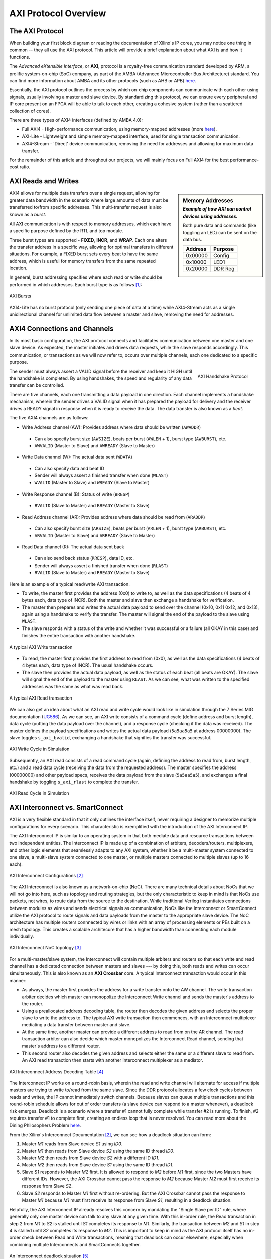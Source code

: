 .. _AXI Protocol Overview:

=====================
AXI Protocol Overview
=====================

.. _AXI Protocol:

The AXI Protocol
----------------

When building your first block diagram or reading the documentation of Xilinx's IP cores, 
you may notice one thing in common -- they all use the AXI protocol. This article will 
provide a brief explanation about what AXI is and how it functions. 

The *Advanced eXtensible Interface*, or **AXI**, protocol is a royalty-free communication 
standard developed by ARM, a prolific system-on-chip (SoC) company, as part of the AMBA 
(Advanced Microcontroller Bus Architecture) standard. You can find more information about 
AMBA and its other protocols (such as AHB or APB) `here <https://developer.arm.com/architectures/system-architectures/amba>`_.

Essentially, the AXI protocol outlines the process by which on-chip components can communicate 
with each other using signals, usually involving a master and slave device. By standardizing 
this protocol, we can ensure every peripheral and IP core present on an FPGA will be able to 
talk to each other, creating a cohesive system (rather than a scattered collection of cores).

There are three types of AXI4 interfaces (defined by AMBA 4.0):

-   Full AXI4 - High-performance communication, using memory-mapped addresses 
    (more `here <https://geeksforgeeks.org/memory-mapped-i-o-and-isolated-i-o/>`_).

-   AXI-Lite - Lightweight and simple memory-mapped interface, used for single transaction communication.

-   AXI4-Stream - 'Direct' device communication, removing the need for addresses and allowing 
    for maximum data transfer.

For the remainder of this article and throughout our projects, we will mainly focus on Full 
AXI4 for the best performance-cost ratio. 

.. _AXI Reads Writes:

AXI Reads and Writes
--------------------

.. sidebar:: Memory Addresses
    :subtitle: *Example of how AXI can control devices using addresses.*

    Both pure data and commands (like toggling an LED) can be sent on the data bus.

    +---------+---------+
    | Address | Purpose |
    +=========+=========+
    | 0x00000 |  Config |
    +---------+---------+
    | 0x10000 |   LED1  |
    +---------+---------+
    | 0x20000 | DDR Reg |
    +---------+---------+

AXI4 allows for multiple data transfers over a single request, allowing for greater data bandwidth in the 
scenario where large amounts of data must be transferred to/from specific addresses. This multi-transfer
request is also known as a *burst*. 

All AXI communication is with respect to memory addresses, which each have a specific purpose defined
by the RTL and top module. 

Three burst types are supported - **FIXED**, **INCR**, and **WRAP**. Each one alters the transfer address in 
a specific way, allowing for optimal transfers in different situations. For example, a FIXED burst sets 
every beat to have the same address, which is useful for memory transfers from the same repeated location.

In general, burst addressing specifies where each read or write should be performed in which addresses. Each
burst type is as follows [1]_:

.. figure:: /images/axi4/AXI_Bursts.svg
    :alt: AXI Bursts 
    :align: center
    :width: 65%

    AXI Bursts

AXI4-Lite has no burst protocol (only sending one piece of data at a time) while AXI4-Stream acts as a 
single unidirectional channel for unlimited data flow between a master and slave, removing the need
for addresses.

.. _AXI Connections Channels:

AXI4 Connections and Channels
-----------------------------

In its most basic configuration, the AXI protocol connects and facilitates communication 
between one master and one slave device. As expected, the master initiates and drives data 
requests, while the slave responds accordingly. This communication, or transactions as we 
will now refer to, occurs over multiple channels, each one dedicated to a specific purpose. 

.. figure:: /images/axi4/AMBA_AXI_Handshake.svg
    :alt: AXI handshake
    :align: right

    AXI Handshake Protocol

The sender must always assert a VALID signal before the receiver and keep it HIGH until the 
handshake is completed. By using handshakes, the speed and regularity of any data transfer 
can be controlled.

There are five channels, each one transmitting a data payload in one direction. Each channel 
implements a handshake mechanism, wherein the sender drives a VALID signal when it has prepared
the payload for delivery and the receiver drives a READY signal in response when it is ready to
receive the data. The data transfer is also known as a *beat*. 

The five AXI4 channels are as follows:

-   Write Address channel (AW): Provides address where data should be written (``AWADDR``)
  * Can also specify burst size (``AWSIZE``), beats per burst (``AWLEN`` + 1), burst type (``AWBURST``), etc.
  * ``AWVALID`` (Master to Slave) and ``AWREADY`` (Slave to Master)

.. figure:: /images/axi4/axi4_channel.jpg
    :alt: AXI Channels
    :align: right

-   Write Data channel (W): The actual data sent (``WDATA``)
  * Can also specify data and beat ID
  * Sender will always assert a finished transfer when done (``WLAST``)
  * ``WVALID`` (Master to Slave) and ``WREADY`` (Slave to Master)

-   Write Response channel (B): Status of write (``BRESP``)
  * ``BVALID`` (Slave to Master) and ``BREADY`` (Master to Slave)

-   Read Address channel (AR): Provides address where data should be read from (``ARADDR``)
  * Can also specify burst size (``ARSIZE``), beats per burst (``ARLEN`` + 1), burst type (``ARBURST``), etc.
  * ``ARVALID`` (Master to Slave) and ``ARREADY`` (Slave to Master)

-   Read Data channel (R): The actual data sent back
  * Can also send back status (``RRESP``), data ID, etc. 
  * Sender will always assert a finished transfer when done (``RLAST``)
  * ``RVALID`` (Slave to Master) and ``RREADY`` (Master to Slave)

Here is an example of a typical read/write AXI transaction. 

-   To write, the master first provides the address (0x0) to write to, as well as the 
    data specifications (4 beats of 4 bytes each, data type of INCR). Both the master and slave 
    then exchange a handshake for verification.

-   The master then prepares and writes the actual data payload to send over the channel (0x10, 0x11
    0x12, and 0x13), again using a handshake to verify the transfer. The master will signal the 
    end of the payload to the slave using ``WLAST``. 

-   The slave responds with a status of the write and whether it was successful or a failure (all 
    OKAY in this case) and finishes the entire transaction with another handshake. 

.. figure:: /images/axi4/AXI_write_transaction.svg
    :alt: AXI Write Transaction
    :align: center

    A typical AXI Write transaction

-   To read, the master first provides the first address to read from (0x0), as well as the 
    data specifications (4 beats of 4 bytes each, data type of INCR). The usual 
    handshake occurs. 

-   The slave then provides the actual data payload, as well as the status of each beat (all 
    beats are OKAY). The slave will signal the end of the payload to the master using ``RLAST``.
    As we can see, what was written to the specified addresses was the same as what was read back.

.. figure:: /images/axi4/AXI_read_transaction.svg
    :alt: AXI Ready Transaction
    :align: center

    A typical AXI Read transaction

We can also get an idea about what an AXI read and write cycle would look like in simulation through the
7 Series MIG documentation (`UG586`_). As we can see, an AXI write consists of a command cycle 
(define address and burst length), data cycle (putting the data payload over the channel), and a response
cycle (checking if the data was received). The master defines the payload specifications and writes the 
actual data payload (``5a5aa5a5`` at address 00000000). The slave toggles ``s_axi_bvalid``, exchanging 
a handshake that signifies the transfer was successful.

.. figure:: /images/axi4/axi4_write.png
    :alt: AXI Write in Simulation 
    :align: center

    AXI Write Cycle in Simulation

Subsequently, an AXI read consists of a read command cycle (again, defining the address to read from, burst
length, etc.) and a read data cycle (receiving the data from the requested address). The master specifies 
the address (00000000) and other payload specs, receives the data payload from the slave (``5a5aa5a5``), 
and exchanges a final handshake by toggling ``s_axi_rlast`` to complete the transfer. 

.. figure:: /images/axi4/axi4_read.png
    :alt: AXI Read in Simulation 
    :align: center

    AXI Read Cycle in Simulation

.. _AXI Interconnect SmartConnect:

AXI Interconnect vs. SmartConnect
---------------------------------

AXI is a very flexible standard in that it only outlines the interface itself, never requiring a designer 
to memorize multiple configurations for every scenario. This characteristic is exemplified with the 
introduction of the AXI Interconnect IP. 

The AXI Interconnect IP is similar to an operating system in that both mediate data and resource 
transactions between two independent entities. The Interconnect IP is made up of a combination of arbiters, 
decoders/routers, multiplexers, and other logic elements that seamlessly adapts to any AXI system, whether it 
be a multi-master system connected to one slave, a multi-slave system connected to one master, or multiple 
masters connected to multiple slaves (up to 16 each). 

.. figure:: /images/axi4/axi_interconnect.png
    :alt: AXI Interconnect
    :align: center

    AXI Interconnect Configurations [2]_

The AXI Interconnect is also known as a network-on-chip (NoC). There are many technical details about NoCs that we 
will not go into here, such as topology and routing strategies, but the only characteristic to keep in mind 
is that NoCs use packets, not wires, to route data from the source to the destination. While traditional Verilog 
instantiates connections between modules as wires and sends electrical signals as communication, NoCs like the Interconnect 
or SmartConnect utilize the AXI protocol to route signals and data payloads from the master to the appropriate slave device. 
The NoC architecture has multiple routers connnected by wires or links with an array of processing elements or PEs built on 
a mesh topology. This creates a scalable architecure that has a higher bandwidth than connecting each module individually. 

.. figure:: /images/axi4/axi_noc.png
    :alt: AXI Network on Chip
    :align: center

    AXI Interconnect NoC topology [3]_

For a multi-master/slave system, the Interconnect will contain multiple arbiters and routers so that each write 
and read channel has a dedicated connection between masters and slaves --- by doing this, both reads and writes 
can occur simultaneously. This is also known as an **AXI Crossbar** core. A typical Interconnect transaction 
would occur in this manner: 

-   As always, the master first provides the address for a write transfer onto the AW channel. The write transaction arbiter 
    decides which master can monopolize the Interconnect Write channel and sends the master's address to the router. 

-   Using a preallocated address decoding table, the router then decodes the given address and selects the proper
    slave to write the address to. The typical AXI write transaction then commences, with an Interconnect multiplexer 
    mediating a data transfer between master and slave. 

-   At the same time, another master can provide a different address to read from on the AR channel. The read transaction
    arbiter can also decide which master monopolizes the Interconnect Read channel, sending that master's address to a 
    different router. 

-   This second router also decodes the given address and selects either the same or a different slave to read from. An 
    AXI read transaction then starts with another Interconnect multiplexer as a mediator. 

.. figure:: /images/axi4/axi_address.png
    :alt: AXI Interconnect Address Decoding
    :align: center

    AXI Interconnect Address Decoding Table [4]_

The Interconnect IP works on a round-robin basis, wherein the read and write channel will alternate for access 
if multiple masters are trying to write to/read from the same slave. Since the DDR protocol allocates a few clock 
cycles between reads and writes, the IP cannot immediately switch channels. Because slaves can queue multiple transactions 
and this round-robin schedule allows for out of order transfers (a slave device can respond to a master whenever), 
a deadlock risk emerges. Deadlock is a scenario where a transfer #1 cannot fully complete while transfer #2 is running. To finish,
#2 requires transfer #1 to complete first, creating an endless loop that is never resolved. You can read more about the Dining 
Philosophers Problem `here <https://en.wikipedia.org/wiki/Dining_philosophers_problem>`_.

From the Xilinx's Interconnect Documentation [2]_, we can see how a deadlock situation can form: 

1. Master *M1* reads from Slave device *S1* using *ID0*.
2. Master *M1* then reads from Slave device *S2* using the same ID thread *ID0*.
3. Master *M2* then reads from Slave device *S2* with a different ID *ID1*.
4. Master *M2* then reads from Slave device *S1* using the same ID thread *ID1*.
5. Slave *S1* responds to Master *M2* first. It is allowed to respond to *M2* before *M1* first, since the two Masters 
   have different IDs. However, the AXI Crossbar cannot pass the response to *M2* because Master *M2* must first receive 
   its response from Slave *S2*.
6. Slave *S2* responds to Master *M1* first without re-ordering. But the AXI Crossbar cannot pass the response to Master 
   *M1* because *M1* must first receive its response from Slave *S1*, resulting in a deadlock situation.

Helpfully, the AXI Interconnect IP already resolves this concern by mandating the "Single Slave per ID" rule, where 
generally only one master device can talk to any slave at any given time. With this in-order rule, the Read transaction in 
step 2 from *M1* to *S2* is stalled until *S1* completes its response to *M1*. Similarly, the transaction between *M2* and *S1*
in step 4 is stalled until *S2* completes its response to *M2*. This is important to keep in mind as the AXI protocol itself 
has no in-order check between Read and Write transactions, meaning that deadlock can occur elsewhere, especially when combining 
multiple Interconnects and SmartConnects together. 

.. figure:: /images/axi4/axi_deadlock.png
    :alt: AXI Interconnect Deadlock
    :align: center

    An Interconnect deadlock situation [5]_

The Interconnect also can update AXI3 interfaces to AXI4, perform bus-width conversion, use input/output FIFOs and 
register slices to break down timing paths, and convert between different clock domains. Simply put, the Interconnect 
IP is a versatile core that allows a designer to utilize the AXI protocol to its fullest extent without diving deep into 
the technical minutiae. 

However, at the time of writing, the AXI Interconnect v2.1 core has been obsoleted by the new AXI SmartConnect IP. The
SmartConnect operates on the same AXI4 principles of the Interconnect IP, providing similar performance with better optimization 
and a more streamlined experience. The AXI SmartConnect supports wider addressing and multi-threaded traffic along with a 
myriad of other benefits, so while Xilinx notes that pre-existing designs with the Interconnect v2.1 core do not need to upgrade, 
new designs are recommended to use the SmartConnect core moving forward. As such, our example designs will (almost) always use
the SmartConnect IP as opposed to the older Interconnect. For more information, read the SmartConnect v1.0 documentation (`PG247`_).

.. figure:: /images/axi4/smartconnect_example.png
    :alt: AXI SmartConnect Block Diagram
    :align: center

    Example SmartConnect IP system [6]_

.. _AXI Verification IP:

AXI Verification IP
-------------------

With some of our example designs, we have chosen to use the AXI Verification IP or **AXI VIP** as a test DUT. The VIP, which is 
provided by Xilinx, is a useful AXI4 core that allows us to debug our block designs and verify for expected behavior. It is the successor
to the now obsolete AXI Bus Functional Model or BFM and all new designs will use the VIP moving forward, as the BFM is no longer available. 
The VIP can be dropped into any design and simulate a master, slave, and pass-through device (connecting a Slave to Master). 
It has one (optional) active LOW reset ``aresetn`` which is synchronous to ``aclk``. This IP is mainly for simulation and is 
not synthesized. We will be using the VIP to verify data transactions in simulation and overall it is a good introductory method 
for catching errors in any custom AXI IPs (although the VIP suite is prone to missing some background transfer errors). 
While setting up the emulation environment and custom DUTs, we will be using the VIP to monitor and generate AXI transactions, as well
as check for protocol compliance. 

.. figure:: /images/axi4/axi_vip_bd.png
    :alt: AXI VIP Block Diagram
    :align: center

    Example AXI system with VIP [7]_

References
----------

.. [1] AXI example images used from Wikimedia Commons and the `AXI Article <https://en.wikipedia.org/wiki/Advanced_eXtensible_Interface>`_.
.. [2] AXI Interconnect documentation from Xilinx `here <https://www.xilinx.com/support/documentation/ip_documentation/axi_interconnect/v2_1/pg059-axi-interconnect.pdf>`_.
.. [3] From Sudeep Pasricha (Colorado State), Nikil Dutt (UC Irvine) “On-Chip Communication Architectures”, Morgan Kaufmann, 2008 
.. [4] The example of Interconnect Addressing from Mohammadsadegh Sadri, PhD, can be found in this `post <http://www.googoolia.com/wp/2014/03/21/lesson-2-what-is-an-axi-interconnect/>`_.
.. [5] From Chou, H. M., Chen, Y. C., Yang, K. H., Tsao, J., Chang, S. C., Jone, W. B., & Chen, T. F. (2015). High-performance deadlock-free id assignment for advanced interconnect protocols. IEEE Transactions on Very Large Scale Integration (VLSI) Systems, 24(3), 1169-1173.
.. [6] Read more about the SmartConnect IP in this `white paper <https://www.xilinx.com/support/documentation/white_papers/wp478-smartconnect.pdf>`_.
.. [7] More about AXI BFM architecure `here <https://www.aldec.com/en/support/resources/documentation/articles/1585>`_ (modified image).

.. all links

.. _UG586: https://www.xilinx.com/support/documentation/ip_documentation/ug586_7Series_MIS.pdf
.. _PG247: https://www.xilinx.com/support/documentation/ip_documentation/smartconnect/v1_0/pg247-smartconnect.pdf
